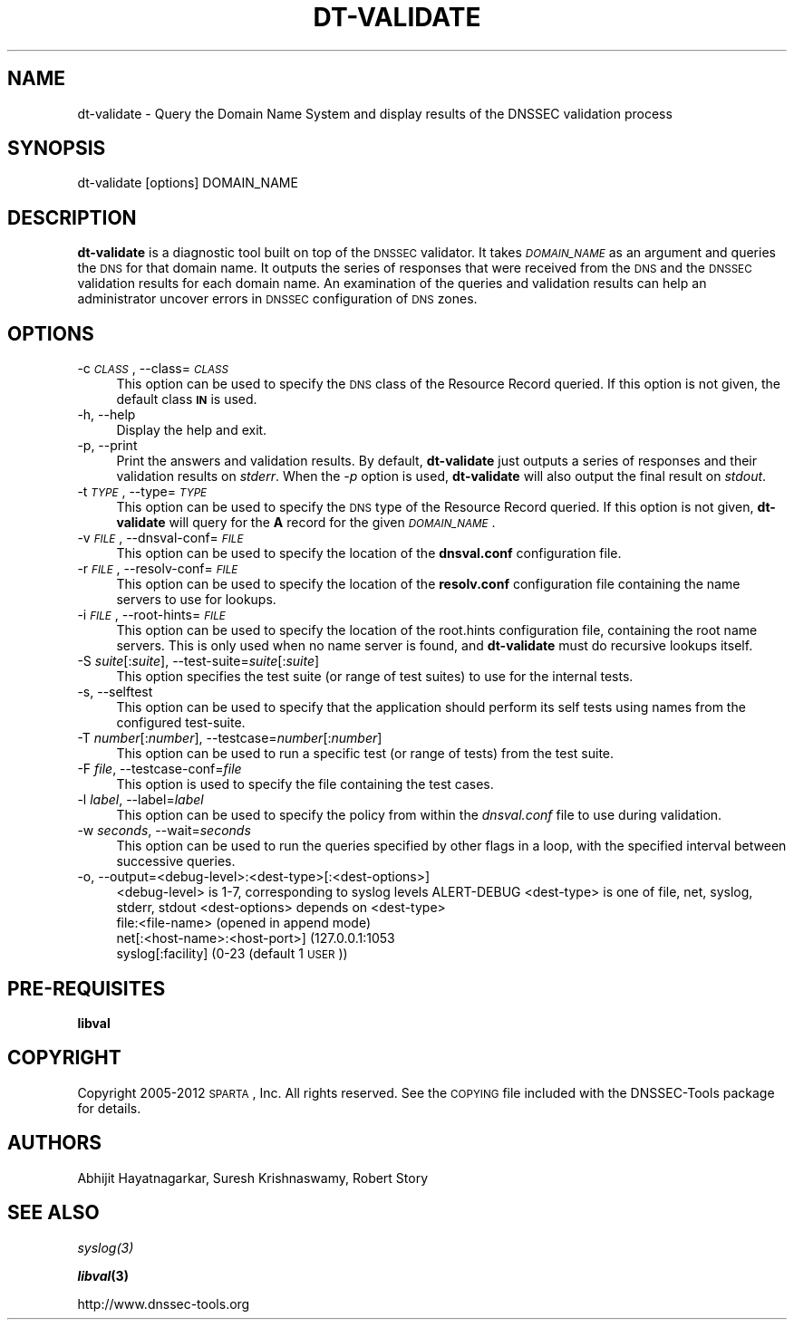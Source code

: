 .\" Automatically generated by Pod::Man 2.23 (Pod::Simple 3.14)
.\"
.\" Standard preamble:
.\" ========================================================================
.de Sp \" Vertical space (when we can't use .PP)
.if t .sp .5v
.if n .sp
..
.de Vb \" Begin verbatim text
.ft CW
.nf
.ne \\$1
..
.de Ve \" End verbatim text
.ft R
.fi
..
.\" Set up some character translations and predefined strings.  \*(-- will
.\" give an unbreakable dash, \*(PI will give pi, \*(L" will give a left
.\" double quote, and \*(R" will give a right double quote.  \*(C+ will
.\" give a nicer C++.  Capital omega is used to do unbreakable dashes and
.\" therefore won't be available.  \*(C` and \*(C' expand to `' in nroff,
.\" nothing in troff, for use with C<>.
.tr \(*W-
.ds C+ C\v'-.1v'\h'-1p'\s-2+\h'-1p'+\s0\v'.1v'\h'-1p'
.ie n \{\
.    ds -- \(*W-
.    ds PI pi
.    if (\n(.H=4u)&(1m=24u) .ds -- \(*W\h'-12u'\(*W\h'-12u'-\" diablo 10 pitch
.    if (\n(.H=4u)&(1m=20u) .ds -- \(*W\h'-12u'\(*W\h'-8u'-\"  diablo 12 pitch
.    ds L" ""
.    ds R" ""
.    ds C` ""
.    ds C' ""
'br\}
.el\{\
.    ds -- \|\(em\|
.    ds PI \(*p
.    ds L" ``
.    ds R" ''
'br\}
.\"
.\" Escape single quotes in literal strings from groff's Unicode transform.
.ie \n(.g .ds Aq \(aq
.el       .ds Aq '
.\"
.\" If the F register is turned on, we'll generate index entries on stderr for
.\" titles (.TH), headers (.SH), subsections (.SS), items (.Ip), and index
.\" entries marked with X<> in POD.  Of course, you'll have to process the
.\" output yourself in some meaningful fashion.
.ie \nF \{\
.    de IX
.    tm Index:\\$1\t\\n%\t"\\$2"
..
.    nr % 0
.    rr F
.\}
.el \{\
.    de IX
..
.\}
.\"
.\" Accent mark definitions (@(#)ms.acc 1.5 88/02/08 SMI; from UCB 4.2).
.\" Fear.  Run.  Save yourself.  No user-serviceable parts.
.    \" fudge factors for nroff and troff
.if n \{\
.    ds #H 0
.    ds #V .8m
.    ds #F .3m
.    ds #[ \f1
.    ds #] \fP
.\}
.if t \{\
.    ds #H ((1u-(\\\\n(.fu%2u))*.13m)
.    ds #V .6m
.    ds #F 0
.    ds #[ \&
.    ds #] \&
.\}
.    \" simple accents for nroff and troff
.if n \{\
.    ds ' \&
.    ds ` \&
.    ds ^ \&
.    ds , \&
.    ds ~ ~
.    ds /
.\}
.if t \{\
.    ds ' \\k:\h'-(\\n(.wu*8/10-\*(#H)'\'\h"|\\n:u"
.    ds ` \\k:\h'-(\\n(.wu*8/10-\*(#H)'\`\h'|\\n:u'
.    ds ^ \\k:\h'-(\\n(.wu*10/11-\*(#H)'^\h'|\\n:u'
.    ds , \\k:\h'-(\\n(.wu*8/10)',\h'|\\n:u'
.    ds ~ \\k:\h'-(\\n(.wu-\*(#H-.1m)'~\h'|\\n:u'
.    ds / \\k:\h'-(\\n(.wu*8/10-\*(#H)'\z\(sl\h'|\\n:u'
.\}
.    \" troff and (daisy-wheel) nroff accents
.ds : \\k:\h'-(\\n(.wu*8/10-\*(#H+.1m+\*(#F)'\v'-\*(#V'\z.\h'.2m+\*(#F'.\h'|\\n:u'\v'\*(#V'
.ds 8 \h'\*(#H'\(*b\h'-\*(#H'
.ds o \\k:\h'-(\\n(.wu+\w'\(de'u-\*(#H)/2u'\v'-.3n'\*(#[\z\(de\v'.3n'\h'|\\n:u'\*(#]
.ds d- \h'\*(#H'\(pd\h'-\w'~'u'\v'-.25m'\f2\(hy\fP\v'.25m'\h'-\*(#H'
.ds D- D\\k:\h'-\w'D'u'\v'-.11m'\z\(hy\v'.11m'\h'|\\n:u'
.ds th \*(#[\v'.3m'\s+1I\s-1\v'-.3m'\h'-(\w'I'u*2/3)'\s-1o\s+1\*(#]
.ds Th \*(#[\s+2I\s-2\h'-\w'I'u*3/5'\v'-.3m'o\v'.3m'\*(#]
.ds ae a\h'-(\w'a'u*4/10)'e
.ds Ae A\h'-(\w'A'u*4/10)'E
.    \" corrections for vroff
.if v .ds ~ \\k:\h'-(\\n(.wu*9/10-\*(#H)'\s-2\u~\d\s+2\h'|\\n:u'
.if v .ds ^ \\k:\h'-(\\n(.wu*10/11-\*(#H)'\v'-.4m'^\v'.4m'\h'|\\n:u'
.    \" for low resolution devices (crt and lpr)
.if \n(.H>23 .if \n(.V>19 \
\{\
.    ds : e
.    ds 8 ss
.    ds o a
.    ds d- d\h'-1'\(ga
.    ds D- D\h'-1'\(hy
.    ds th \o'bp'
.    ds Th \o'LP'
.    ds ae ae
.    ds Ae AE
.\}
.rm #[ #] #H #V #F C
.\" ========================================================================
.\"
.IX Title "DT-VALIDATE 1"
.TH DT-VALIDATE 1 "2012-06-18" "perl v5.12.4" "User Commands"
.\" For nroff, turn off justification.  Always turn off hyphenation; it makes
.\" way too many mistakes in technical documents.
.if n .ad l
.nh
.SH "NAME"
dt\-validate \- Query the Domain Name System and display results of the DNSSEC validation process
.SH "SYNOPSIS"
.IX Header "SYNOPSIS"
.Vb 1
\&  dt\-validate [options] DOMAIN_NAME
.Ve
.SH "DESCRIPTION"
.IX Header "DESCRIPTION"
\&\fBdt-validate\fR is a diagnostic tool built on top of the \s-1DNSSEC\s0 validator.  It
takes \fI\s-1DOMAIN_NAME\s0\fR as an argument and queries the \s-1DNS\s0 for that domain name.
It outputs the series of responses that were received from the \s-1DNS\s0 and the
\&\s-1DNSSEC\s0 validation results for each domain name.  An examination of the queries
and validation results can help an administrator uncover errors in \s-1DNSSEC\s0
configuration of \s-1DNS\s0 zones.
.SH "OPTIONS"
.IX Header "OPTIONS"
.IP "\-c \fI\s-1CLASS\s0\fR, \-\-class=\fI\s-1CLASS\s0\fR" 4
.IX Item "-c CLASS, --class=CLASS"
This option can be used to specify the \s-1DNS\s0 class of the Resource
Record queried.  If this option is not given, the default class
\&\fB\s-1IN\s0\fR is used.
.IP "\-h, \-\-help" 4
.IX Item "-h, --help"
Display the help and exit.
.IP "\-p, \-\-print" 4
.IX Item "-p, --print"
Print the answers and validation results.  By default, \fBdt-validate\fR
just outputs a series of responses and their validation results on
\&\fIstderr\fR.  When the \fI\-p\fR option is used, \fBdt-validate\fR will also output
the final result on \fIstdout\fR.
.IP "\-t \fI\s-1TYPE\s0\fR, \-\-type=\fI\s-1TYPE\s0\fR" 4
.IX Item "-t TYPE, --type=TYPE"
This option can be used to specify the \s-1DNS\s0 type of the Resource Record
queried.  If this option is not given, \fBdt-validate\fR will query for the
\&\fBA\fR record for the given \fI\s-1DOMAIN_NAME\s0\fR.
.IP "\-v \fI\s-1FILE\s0\fR, \-\-dnsval\-conf=\fI\s-1FILE\s0\fR" 4
.IX Item "-v FILE, --dnsval-conf=FILE"
This option can be used to specify the location of the \fBdnsval.conf\fR
configuration file.
.IP "\-r \fI\s-1FILE\s0\fR, \-\-resolv\-conf=\fI\s-1FILE\s0\fR" 4
.IX Item "-r FILE, --resolv-conf=FILE"
This option can be used to specify the location of the \fBresolv.conf\fR
configuration file containing the name servers to use for lookups.
.IP "\-i \fI\s-1FILE\s0\fR, \-\-root\-hints=\fI\s-1FILE\s0\fR" 4
.IX Item "-i FILE, --root-hints=FILE"
This option can be used to specify the location of the root.hints
configuration file, containing the root name servers.  This is only
used when no name server is found, and \fBdt-validate\fR must do recursive
lookups itself.
.IP "\-S \fIsuite\fR[:\fIsuite\fR], \-\-test\-suite=\fIsuite\fR[:\fIsuite\fR]" 4
.IX Item "-S suite[:suite], --test-suite=suite[:suite]"
This option specifies the test suite (or range of test suites) to use 
for the internal tests.
.IP "\-s, \-\-selftest" 4
.IX Item "-s, --selftest"
This option can be used to specify that the application should perform its 
self tests using names from the configured test-suite.
.IP "\-T \fInumber\fR[:\fInumber\fR], \-\-testcase=\fInumber\fR[:\fInumber\fR]" 4
.IX Item "-T number[:number], --testcase=number[:number]"
This option can be used to run a specific test (or range of tests) 
from the test suite.
.IP "\-F \fIfile\fR, \-\-testcase\-conf=\fIfile\fR" 4
.IX Item "-F file, --testcase-conf=file"
This option is used to specify the file containing the test cases.
.IP "\-l \fIlabel\fR, \-\-label=\fIlabel\fR" 4
.IX Item "-l label, --label=label"
This option can be used to specify the policy from within the \fIdnsval.conf\fR 
file to use during validation.
.IP "\-w \fIseconds\fR, \-\-wait=\fIseconds\fR" 4
.IX Item "-w seconds, --wait=seconds"
This option can be used to run the queries specified by other flags in a loop,
with the specified interval between successive queries.
.IP "\-o, \-\-output=<debug\-level>:<dest\-type>[:<dest\-options>]" 4
.IX Item "-o, --output=<debug-level>:<dest-type>[:<dest-options>]"
<debug\-level> is 1\-7, corresponding to syslog levels ALERT-DEBUG
<dest\-type> is one of file, net, syslog, stderr, stdout
<dest\-options> depends on <dest\-type>
    file:<file\-name>   (opened in append mode)
    net[:<host\-name>:<host\-port>] (127.0.0.1:1053
    syslog[:facility] (0\-23 (default 1 \s-1USER\s0))
.SH "PRE-REQUISITES"
.IX Header "PRE-REQUISITES"
\&\fBlibval\fR
.SH "COPYRIGHT"
.IX Header "COPYRIGHT"
Copyright 2005\-2012 \s-1SPARTA\s0, Inc.  All rights reserved.
See the \s-1COPYING\s0 file included with the DNSSEC-Tools package for details.
.SH "AUTHORS"
.IX Header "AUTHORS"
Abhijit Hayatnagarkar, Suresh Krishnaswamy, Robert Story
.SH "SEE ALSO"
.IX Header "SEE ALSO"
\&\fI\fIsyslog\fI\|(3)\fR
.PP
\&\fB\f(BIlibval\fB\|(3)\fR
.PP
http://www.dnssec\-tools.org
